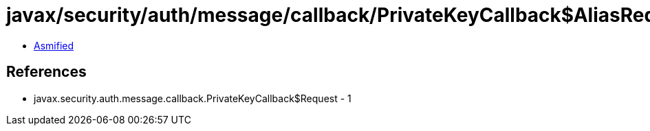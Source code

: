 = javax/security/auth/message/callback/PrivateKeyCallback$AliasRequest.class

 - link:PrivateKeyCallback$AliasRequest-asmified.java[Asmified]

== References

 - javax.security.auth.message.callback.PrivateKeyCallback$Request - 1
